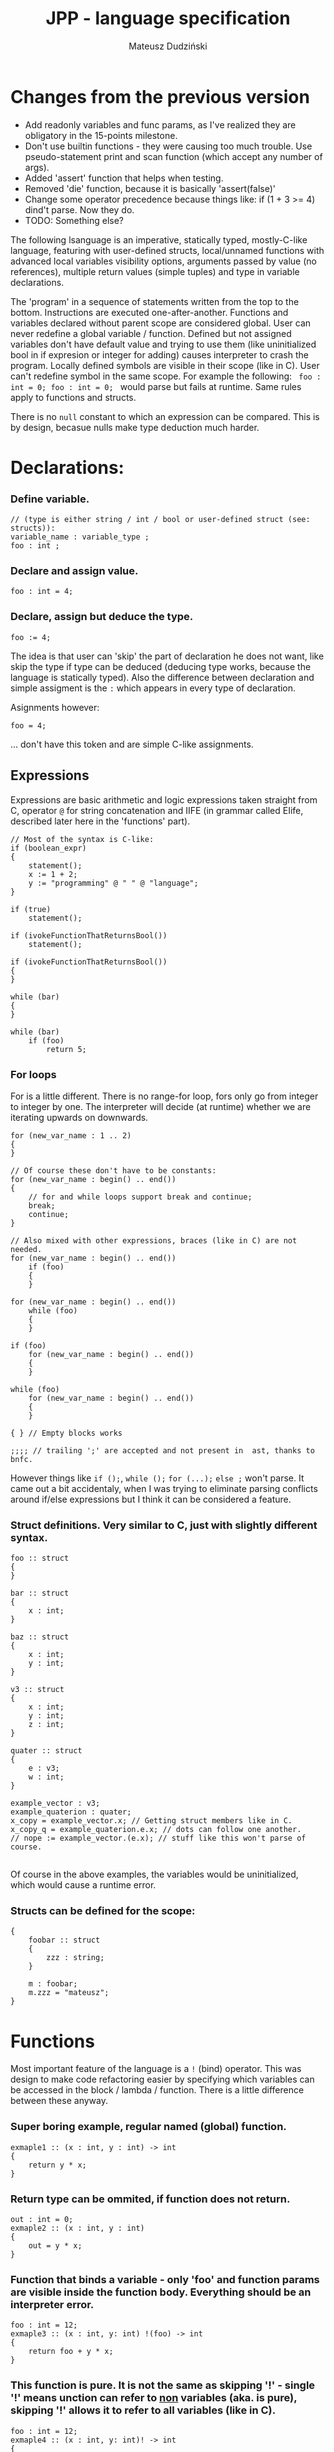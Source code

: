 #+AUTHOR: Mateusz Dudziński
#+TITLE: JPP - language specification
#+EMAIL: mateusz.dudzinski@students.mimuw.edu.pl
#+OPTIONS: toc:nil
#+OPTIONS: num:nil

#+LATEX_HEADER: \usepackage[margin=0.5in]{geometry}
#+latex_header: \usepackage{minted}
#+latex_header: \usepackage{xcolor}

* Changes from the previous version
  + Add readonly variables and func params, as I've realized they are
    obligatory in the 15-points milestone.
  + Don't use builtin functions - they were causing too much
    trouble. Use pseudo-statement print and scan function (which
    accept any number of args).
  + Added 'assert' function that helps when testing.
  + Removed 'die' function, because it is basically 'assert(false)'
  + Change some operator precedence because things like: if (1 + 3
    >= 4) dind't parse. Now they do.
  + TODO: Something else?


The following lsanguage is an imperative, statically typed, mostly-C-like
language, featuring with user-defined structs, local/unnamed functions with
advanced local variables visibility options, arguments passed by value (no
references), multiple return values (simple tuples) and type in variable
declarations.

The 'program' in a sequence of statements written from the top to the bottom.
Instructions are executed one-after-another.  Functions and variables declared
without parent scope are considered global.  User can never redefine a global
variable / function. Defined but not assigned variables don't have default value
and trying to use them (like uninitialized bool in if expresion or integer for
adding) causes interpreter to crash the program. Locally defined symbols are
visible in their scope (like in C). User can't redefine symbol in the same
scope. For example the following: \texttt{ foo : int = 0; foo : int = 0; } would
parse but fails at runtime. Same rules apply to functions and structs.

There is no \texttt{null} constant to which an expression can be compared. This
is by design, becasue nulls make type deduction much harder.

* Declarations:

*** Define variable.
#+BEGIN_SRC C++
  // (type is either string / int / bool or user-defined struct (see: structs)):
  variable_name : variable_type ;
  foo : int ;
#+END_SRC

*** Declare and assign value.
#+BEGIN_SRC C++
  foo : int = 4;
#+END_SRC

*** Declare, assign but deduce the type.
#+BEGIN_SRC C++
  foo := 4;
#+END_SRC

The idea is that user can 'skip' the part of declaration he does not want, like
skip the type if type can be deduced (deducing type works, because the language
is statically typed). Also the difference between declaration and simple
assigment is the \texttt{:} which appears in every type of declaration.

Asignments however:
#+BEGIN_SRC C++
  foo = 4;
#+END_SRC
... don't have this token and are simple C-like assignments.

** Expressions

Expressions are basic arithmetic and logic expressions taken straight from C,
operator \texttt{@} for string concatenation and IIFE (in grammar called EIife,
described later here in the 'functions' part).

#+BEGIN_SRC C++
  // Most of the syntax is C-like:
  if (boolean_expr)
  {
      statement();
      x := 1 + 2;
      y := "programming" @ " " @ "language";
  }

  if (true)
      statement();

  if (ivokeFunctionThatReturnsBool())
      statement();

  if (ivokeFunctionThatReturnsBool())
  {
  }

  while (bar)
  {
  }

  while (bar)
      if (foo)
          return 5;
#+END_SRC

*** For loops
For is a little different. There is no range-for loop, fors only go from integer
to integer by one. The interpreter will decide (at runtime) whether we are
iterating upwards on downwards.

#+BEGIN_SRC C++
  for (new_var_name : 1 .. 2)
  {
  }

  // Of course these don't have to be constants:
  for (new_var_name : begin() .. end())
  {
      // for and while loops support break and continue;
      break;
      continue;
  }

  // Also mixed with other expressions, braces (like in C) are not needed.
  for (new_var_name : begin() .. end())
      if (foo)
      {
      }

  for (new_var_name : begin() .. end())
      while (foo)
      {
      }

  if (foo)
      for (new_var_name : begin() .. end())
      {
      }

  while (foo)
      for (new_var_name : begin() .. end())
      {
      }

  { } // Empty blocks works

  ;;;; // trailing ';' are accepted and not present in  ast, thanks to bnfc.
#+END_SRC

However things like \texttt{if ();}, \texttt{while ();} \texttt{for (...);}
\texttt{else ;} won't parse. It came out a bit accidentaly, when I was trying to
eliminate parsing conflicts around if/else expressions but I think it can be
considered a feature.

*** Struct definitions. Very similar to C, just with slightly different syntax.
#+BEGIN_SRC C++
  foo :: struct
  {
  }

  bar :: struct
  {
      x : int;
  }

  baz :: struct
  {
      x : int;
      y : int;
  }

  v3 :: struct
  {
      x : int;
      y : int;
      z : int;
  }

  quater :: struct
  {
      e : v3;
      w : int;
  }

  example_vector : v3;
  example_quaterion : quater;
  x_copy = example_vector.x; // Getting struct members like in C.
  x_copy_q = example_quaterion.e.x; // dots can follow one another.
  // nope := example_vector.(e.x); // stuff like this won't parse of course.

#+END_SRC

Of course in the above examples, the variables would be uninitialized, which
would cause a runtime error.

*** Structs can be defined for the scope:
#+BEGIN_SRC C++
  {
      foobar :: struct
      {
          zzz : string;
      }

      m : foobar;
      m.zzz = "mateusz";
  }
#+END_SRC

* Functions

Most important feature of the language is a \texttt{!} (bind) operator. This was design
to make code refactoring easier by specifying which variables can be accessed in
the block / lambda / function. There is a little difference between these
anyway.

*** Super boring example, regular named (global) function.
#+BEGIN_SRC C++
  exmaple1 :: (x : int, y : int) -> int
  {
      return y * x;
  }
#+END_SRC

*** Return type can be ommited, if function does not return.
#+BEGIN_SRC C++
  out : int = 0;
  exmaple2 :: (x : int, y : int)
  {
      out = y * x;
  }
#+END_SRC

*** Function that binds a variable - only 'foo' and function params are visible inside the function body. Everything should be an interpreter error.
#+BEGIN_SRC C++
  foo : int = 12;
  exmaple3 :: (x : int, y: int) !(foo) -> int
  {
      return foo + y * x;
  }
#+END_SRC

*** This function is pure. It is not the same as skipping '!' - single '!' means unction can refer to _non_ variables (aka. is pure), skipping '!' allows it to refer to all variables (like in C).
#+BEGIN_SRC C++
  foo : int = 12;
  exmaple4 :: (x : int, y: int)! -> int
  {
      // foo can't be accessed here, the function is pure.
      return y * x;
  }
#+END_SRC

*** This function is not pure, and can reference every variable in its scope. It means global variables + local scope variables, if function is defined in the local scope.
#+BEGIN_SRC C++
  foo : int = 12;
  exmaple5 :: (x : int, y: int) -> int
  {
      return foo + y * x;
  }
#+END_SRC

*** Nested functions.
#+BEGIN_SRC C++
  exmaple6 :: (x : int, y: int)! -> int
  {
      square :: (x : int)! -> int
      {
          return x * x;
      }

      return square(x) + square(y);
  }
#+END_SRC

*** Lambda expressions. Since we don't have a higher order funcs (no passing, no returning function), all we can do with it, is to immidietly invoke it (IIFE) This is usefull when we have block that caluclates something and we want to keep it as pure as possible.
#+BEGIN_SRC C++
  iife_example1 :: (x : int, y : int)!
  {
      out : int = 0;

      {
          x = x + 6;
          y = y - x;
          x = x * y;
          y = x - 5;
          out = x + y;
      }
  }
#+END_SRC

*** We could make it a little more safe and refactoring friendly by binding x and y and out in the block, so that we can't refer to anything else.
#+BEGIN_SRC C++
  foo : int = 42;
  iife_example2 :: (x : int, y : int)!
  {
      out : int = 0;
      !(x, y, out)
      {
          x = x + 6;
          y = y - x;
          x = x * y;
          y = x - 5;
          out = x + y;
      }
  }
#+END_SRC

*** We have to declare out and then change if, which is ugly and bugprone, thats where IIFE comes to help us.
#+BEGIN_SRC C++
  iife_example3 :: (x : int, y : int)!
  {
      // We can define out and assgin it at the same time. Assing 'out' to
      // Immidietly Called Function Expression which can refer only to x and y
      // and computes something from them as purely as it is possible.
      out : int = () !(x, y) -> int {
          x = x + 6;
          y = y - x;
          x = x * y;
          y = x - 5;
          return x + y;
      }();

      // Alternatively, we could do:
      out : int = (x_ : int, y_ : int)! -> int {
          x_ = x_ + 6;
          y_ = y_ - x_;
          x_ = x_ * y_;
          y_ = x_ - 5;
          return x_ + y_;
      }();
      // ... which achieves the same, but is more ugly.
  }
#+END_SRC

The whole idea about it is that is is very easy to extract code from block into
'binded' block or iife, into local function, into global function, which all
have a very similar syntax (lambda, aka. 'unnamed function' definition sytnax is
the same as 'named function', but without the name). Which is not what most
languages offer (like in C++, lambdas have everything differently than regular
functions).

*  Tuples:

Tuple syntax are (exclusively) square brackets. But the amount of stuff that
user can do to a tuple is very limited (by design). So there is no nested
tuples, No tuple 'type' and getting a variable by name (like
\texttt{foo.get<0>()} in C++) etc.  The only thing user can do with a tuple is
asign it or return it. However, asignment is possible with \texttt{:=} and with
\texttt{=}, which causes different things. \texttt{:=} declares new variable, and
\texttt{=} sets variables that already exists to their new values.

Since tuple is not a stand-alone expression nesting tuples or just using them as
single statemetn does not parse. Using _ inside a tuple match is just an
ignore. It can't however be used when _returning_ tuples - in that case all
values must be specified (Compare TupleExp and TupleTarget).

#+BEGIN_SRC C++
  {
      // Tuples can be used to create new variables:
      [x, y] := [1, 2]; // x and y and declared here.
  }

  {
      // Or to assign to already existing onces (like C++'s std::tie):
      x : int;
      y : int;
      [x, y] = [1, 2];
  }

  {
      // Also operator '_' is supported on the lhs of the tuple assignment.
      // Noe that if trying to replace 1 or 2 with _ it would not parse,
      // bacause rhs is list of expressions, and lhs identifiers / '_'.
      [_, y] := [1, 2];
  }
#+END_SRC

*** Tuples can be returned from the function:
#+BEGIN_SRC C++
  tuple_example :: ()! -> [int, int] {
      x : int = 12;
      y : int = x * x;

      return [x, y];
  }

  // Or (of course) from the IIFE:
  [x, y] := ()! -> [int, int] {
      x : int = 12;
      y : int = x * x;

      return [x, y];
  }();
#+END_SRC

Nesting tuples is not supported. Tuple is not stand-alone expression. Empty
tuples also are not supported. The following do not parse:
#+BEGIN_SRC C++
  // _ = []; // as opposed to '_ = [1];' which does.
  // [1];
  // if ([true]) {}
#+END_SRC

  // Operator _ also works for assignments, but _not_ for declarations, so:
#+BEGIN_SRC C++
  _ = "mateusz";
  _ = [ 1, 2, "mateusz" ];
  _ = foobar();
  // ... would parse, but:
  // _ := "mateusz";
  // _ := [ 1, 2, "mateusz" ];
  // _ := foobar();
  // ... do not.
#+END_SRC

*** The interpreter provides following 'standard library' functions:
#+BEGIN_SRC C++
  read_int :: () -> [bool, int]          : Read an integer from stdin.
  read_string :: () -> [bool, int]       : Read a string from stdin.
  write_int :: (v : int) -> [bool]       : Write an int to stdout.
  write_string :: (v : string) -> [bool] : Write a string to stdout.
  die :: (msg : string)!                 : Kill program execution (with message).
#+END_SRC

IO functions return a boolean telling if the operation succeeded or not, read
functions return a pair \texttt{[error; readValue]}.

* Disclaimer:

Most of the ideas here (especially the '!' operator, but also the basics for the
assigment syntax) were invented (or at least gathered up and presented) by
Jonathan Blow in his talk 'Ideas for a new programming language for games'. When
he described something similar (syntax is slightly different that what I've came
up with): https://www.youtube.com/watch?v=TH9VCN6UkyQ .

* Cennik:
#+BEGIN_EXAMPLE
  Na 15 punktów
X 01 (trzy typy)
X 02 (literały, arytmetyka, porównania)
X 03 (zmienne, przypisanie)
X 04 (print)
X 05 (while, if)
X 06 (funkcje lub procedury, rekurencja)
X 07 (przez zmienną / przez wartość / in/out) [przez wartość]
X 08 (zmienne read-only i pętla for)
  Na 20 punktów
X 09 (przesłanianie i statyczne wiązanie)
X 10 (obsługa błędów wykonania)
X 11 (funkcje zwracające wartość)
  Na 30 punktów
X 12 (4) (statyczne typowanie)
X 13 (2) (funkcje zagnieżdżone ze statycznym wiązaniem)
X 14 (1) (rekordy/tablice/listy) [rekordy]
X 15 (2) (krotki z przypisaniem)
X 16 (1) (break, continue)
  17 (4) (funkcje wyższego rzędu, anonimowe, domknięcia)
  18 (3) (generatory)

X 19     ('bind' operator)
Razem: 30
#+END_EXAMPLE
